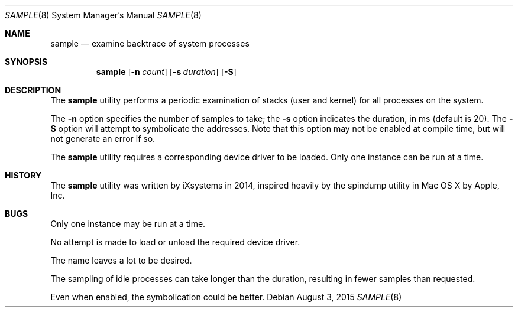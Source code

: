 .Dd August 3, 2015
.Dt SAMPLE 8
.Os
.Sh NAME
.Nm sample
.Nd examine backtrace of system processes
.Sh SYNOPSIS
.Nm
.Op Fl n Ar count
.Op Fl s Ar duration
.Op Fl  S
.Sh DESCRIPTION
The
.Nm
utility performs a periodic examination of stacks (user
and kernel) for all processes on the system.
.Pp
The
.Fl n
option specifies the number of samples to take; the
.Fl s
option indicates the duration, in ms (default is 20).
The
.Fl S
option will attempt to symbolicate the addresses.  Note
that this option may not be enabled at compile time, but
will not generate an error if so.
.Pp
The
.Nm
utility requires a corresponding device driver to be loaded.
Only one instance can be run at a time.
.Sh HISTORY
The
.Nm
utility was written by iXsystems in 2014, inspired heavily by
the spindump utility in Mac OS X by Apple, Inc.
.Sh BUGS
Only one instance may be run at a time.
.Pp
No attempt is made to load or unload the required device
driver.
.Pp
The name leaves a lot to be desired.
.Pp
The sampling of idle processes can take longer than the
duration, resulting in fewer samples than requested.
.Pp
Even when enabled, the symbolication could be better.
